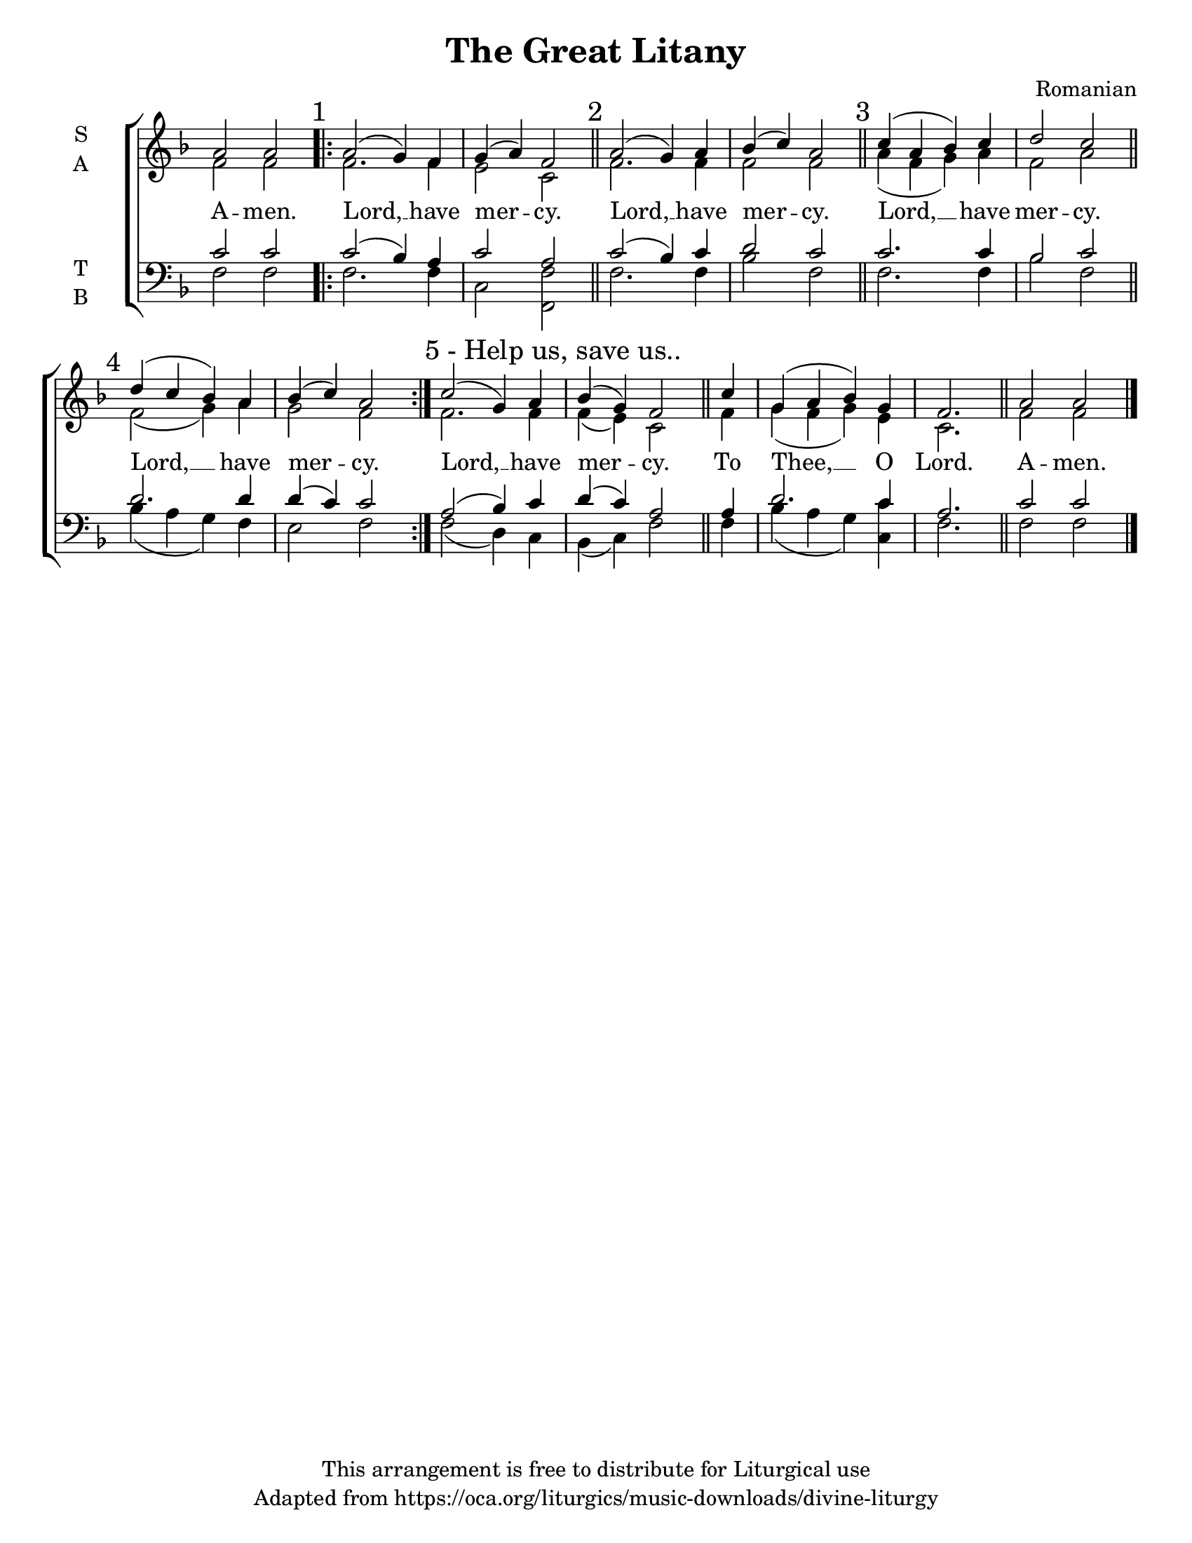 \version "2.18.2"

\header {
  title = "The Great Litany"
  composer = "Romanian"
  copyright = "This arrangement is free to distribute for Liturgical use"
  tagline = "Adapted from https://oca.org/liturgics/music-downloads/divine-liturgy"
}

#(set-default-paper-size "letter")

% Provide an easy way to group a bunch of text together on a breve
% http://lilypond.org/doc/v2.18/Documentation/notation/working-with-ancient-music_002d_002dscenarios-and-solutions
%recite = \once \override LyricText.self-alignment-X = #-1

global = {
  \time 4/4 % Not used, Time_signature_engraver is removed from layout
  \key f \major
  %\set Timing.defaultBarType = "" % Only put bar lines where I say
}

verseOne = \lyricmode {
  A -- men.
  Lord, __ have mer -- cy.
  Lord, __ have mer -- cy.
  Lord, __ have mer -- cy.
  Lord, __ have mer -- cy.
  Lord, __ have mer -- cy.
  To Thee, __ O Lord.
  A -- men.
}

soprano = \relative g' {
  \global
  a2 a2
  \repeat volta 3 {
    \mark "1"
    a2( g4) f g( a) f2 \bar "||"
    \mark "2"
    a2( g4) a bes( c) a2 \bar "||"
    \mark "3"
    c4( a bes) c d2 c \bar "||"
    \mark "4"
    d4( c bes) a bes( c) a2
  }
  \once \override Score.RehearsalMark.self-alignment-X = #LEFT
  \mark "5 - Help us, save us.."
  c2( g4) a bes( g) f2 \bar "||"
  % To Thee O Lord
  \partial 4 c'4 g( a bes) g f2. \bar "||"
  % The last measure ended after 3 beats but we are in 4/4; this resets our measure position
  \set Timing.measurePosition = #(ly:make-moment 0)
  % Amen
  a2 a2 \bar "|."
}

alto = \relative g' {
  \global
  f2 f2
  f2. f4 e2 c2
  f2. f4 f2 f2
  a4( f g) a f2 a
  f2( g4) a g2 f
  % Help us save us
  f2. f4 f( e) c2
  % To Thee O Lord
  f4 g( f g) e c2.
  % Amen
  f2 f2
}

tenor = \relative c' {
  \global
  c2 c2
  c2( bes4) a c2 a2
  c2( bes4) c d2 c2
  c2. c4 bes2 c
  d2. d4 d( c) c2
  % Help us save us
  a2( bes4) c d( c) a2
  % To Thee O Lord
  a4 d2. c4 a2.
  % Amen
  c2 c2
}

bass = \relative c {
  \global
  f2 f2
  f2. f4 c2 <f f,>2
  f2. f4 bes2 f2
  f2. f4 bes2 f2
  bes4( a g) f e2 f
  % Help us save us
  f2( d4) c4 bes( c) f2
  % To Thee O Lord
  f4 bes4( a g) <c c,> f,2.
  % Amen
  f2 f2
}

\score {
  \new ChoirStaff <<
    \new Staff \with {
      midiInstrument = "choir aahs"
      instrumentName = \markup \center-column { S A }
    } <<
      \new Voice = "soprano" { \voiceOne \soprano }
      \new Voice = "alto" { \voiceTwo \alto }
    >>
    \new Lyrics \with {
      \override VerticalAxisGroup #'staff-affinity = #CENTER
    } \lyricsto "soprano" \verseOne

    \new Staff \with {
      midiInstrument = "choir aahs"
      instrumentName = \markup \center-column { T B }
    } <<
      \clef bass
      \new Voice = "tenor" { \voiceOne \tenor }
      \new Voice = "bass" { \voiceTwo \bass }
    >>
  >>
  \layout {
    \context {
      \Staff
      \remove "Time_signature_engraver"
    }
    \context {
      \Score
      \omit BarNumber
    }
  }
  \midi { \tempo 4 = 180
          \context {
            \Voice
            \remove "Dynamic_performer"
    }
  }
}
